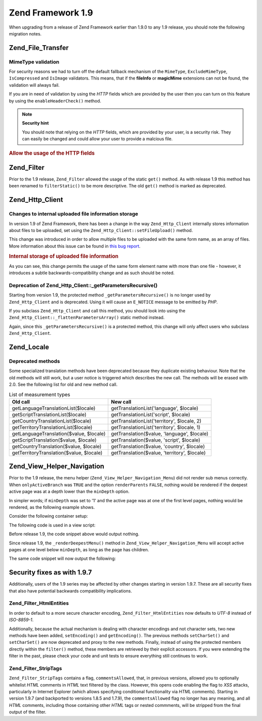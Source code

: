 .. _migration.19:

Zend Framework 1.9
==================

When upgrading from a release of Zend Framework earlier than 1.9.0 to any 1.9 release, you should note the following migration notes.

.. _migration.19.zend.file.transfer:

Zend_File_Transfer
------------------

.. _migration.19.zend.file.transfer.mimetype:

MimeType validation
^^^^^^^^^^^^^^^^^^^

For security reasons we had to turn off the default fallback mechanism of the ``MimeType``, ``ExcludeMimeType``, ``IsCompressed`` and ``IsImage`` validators. This means, that if the **fileInfo** or **magicMime** extensions can not be found, the validation will always fail.

If you are in need of validation by using the *HTTP* fields which are provided by the user then you can turn on this feature by using the ``enableHeaderCheck()`` method.

.. note::

   **Security hint**

   You should note that relying on the *HTTP* fields, which are provided by your user, is a security risk. They can easily be changed and could allow your user to provide a malcious file.

.. _migration.19.zend.file.transfer.example:

.. rubric:: Allow the usage of the HTTP fields

.. code-block:: php
   :linenos:

   // at initiation
   $valid = new Zend_File_Transfer_Adapter_Http(array('headerCheck' => true);

   // or afterwards
   $valid->enableHeaderCheck();

.. _migration.19.zend.filter:

Zend_Filter
-----------

Prior to the 1.9 release, ``Zend_Filter`` allowed the usage of the static ``get()`` method. As with release 1.9 this method has been renamed to ``filterStatic()`` to be more descriptive. The old ``get()`` method is marked as deprecated.

.. _migration.19.zend.http.client:

Zend_Http_Client
----------------

.. _migration.19.zend.http.client.fileuploadsarray:

Changes to internal uploaded file information storage
^^^^^^^^^^^^^^^^^^^^^^^^^^^^^^^^^^^^^^^^^^^^^^^^^^^^^

In version 1.9 of Zend Framework, there has been a change in the way ``Zend_Http_Client`` internally stores information about files to be uploaded, set using the ``Zend_Http_Client::setFileUpload()`` method.

This change was introduced in order to allow multiple files to be uploaded with the same form name, as an array of files. More information about this issue can be found in `this bug report`_.

.. _migration.19.zend.http.client.fileuploadsarray.example:

.. rubric:: Internal storage of uploaded file information

.. code-block:: php
   :linenos:

   // Upload two files with the same form element name, as an array
   $client = new Zend_Http_Client();
   $client->setFileUpload('file1.txt',
                          'userfile[]',
                          'some raw data',
                          'text/plain');
   $client->setFileUpload('file2.txt',
                          'userfile[]',
                          'some other data',
                          'application/octet-stream');

   // In Zend Framework 1.8 or older, the value of
   // the protected member $client->files is:
   // $client->files = array(
   //     'userfile[]' => array('file2.txt',
                                'application/octet-stream',
                                'some other data')
   // );

   // In Zend Framework 1.9 or newer, the value of $client->files is:
   // $client->files = array(
   //     array(
   //         'formname' => 'userfile[]',
   //         'filename' => 'file1.txt,
   //         'ctype'    => 'text/plain',
   //         'data'     => 'some raw data'
   //     ),
   //     array(
   //         'formname' => 'userfile[]',
   //         'filename' => 'file2.txt',
   //         'formname' => 'application/octet-stream',
   //         'formname' => 'some other data'
   //     )
   // );

As you can see, this change permits the usage of the same form element name with more than one file - however, it introduces a subtle backwards-compatibility change and as such should be noted.

.. _migration.19.zend.http.client.getparamsrecursize:

Deprecation of Zend_Http_Client::\_getParametersRecursive()
^^^^^^^^^^^^^^^^^^^^^^^^^^^^^^^^^^^^^^^^^^^^^^^^^^^^^^^^^^^

Starting from version 1.9, the protected method ``_getParametersRecursive()`` is no longer used by ``Zend_Http_Client`` and is deprecated. Using it will cause an ``E_NOTICE`` message to be emitted by *PHP*.

If you subclass ``Zend_Http_Client`` and call this method, you should look into using the ``Zend_Http_Client::_flattenParametersArray()`` static method instead.

Again, since this ``_getParametersRecursive()`` is a protected method, this change will only affect users who subclass ``Zend_Http_Client``.

.. _migration.19.zend.locale:

Zend_Locale
-----------

.. _migration.19.zend.locale.deprecated:

Deprecated methods
^^^^^^^^^^^^^^^^^^

Some specialized translation methods have been deprecated because they duplicate existing behaviour. Note that the old methods will still work, but a user notice is triggered which describes the new call. The methods will be erased with 2.0. See the following list for old and new method call.

.. _migration.19.zend.locale.deprecated.table-1:

.. table:: List of measurement types

   +----------------------------------------+--------------------------------------------+
   |Old call                                |New call                                    |
   +========================================+============================================+
   |getLanguageTranslationList($locale)     |getTranslationList('language', $locale)     |
   +----------------------------------------+--------------------------------------------+
   |getScriptTranslationList($locale)       |getTranslationList('script', $locale)       |
   +----------------------------------------+--------------------------------------------+
   |getCountryTranslationList($locale)      |getTranslationList('territory', $locale, 2) |
   +----------------------------------------+--------------------------------------------+
   |getTerritoryTranslationList($locale)    |getTranslationList('territory', $locale, 1) |
   +----------------------------------------+--------------------------------------------+
   |getLanguageTranslation($value, $locale) |getTranslation($value, 'language', $locale) |
   +----------------------------------------+--------------------------------------------+
   |getScriptTranslation($value, $locale)   |getTranslation($value, 'script', $locale)   |
   +----------------------------------------+--------------------------------------------+
   |getCountryTranslation($value, $locale)  |getTranslation($value, 'country', $locale)  |
   +----------------------------------------+--------------------------------------------+
   |getTerritoryTranslation($value, $locale)|getTranslation($value, 'territory', $locale)|
   +----------------------------------------+--------------------------------------------+

.. _migration.19.zend.view.helper.navigation:

Zend_View_Helper_Navigation
---------------------------

Prior to the 1.9 release, the menu helper (``Zend_View_Helper_Navigation_Menu``) did not render sub menus correctly. When ``onlyActiveBranch`` was ``TRUE`` and the option ``renderParents`` ``FALSE``, nothing would be rendered if the deepest active page was at a depth lower than the ``minDepth`` option.

In simpler words; if ``minDepth`` was set to '1' and the active page was at one of the first level pages, nothing would be rendered, as the following example shows.

Consider the following container setup:

.. code-block:: php
   :linenos:

   <?php
   $container = new Zend_Navigation(array(
       array(
           'label' => 'Home',
           'uri'   => '#'
       ),
       array(
           'label'  => 'Products',
           'uri'    => '#',
           'active' => true,
           'pages'  => array(
               array(
                   'label' => 'Server',
                   'uri'   => '#'
               ),
               array(
                   'label' => 'Studio',
                   'uri'   => '#'
               )
           )
       ),
       array(
           'label' => 'Solutions',
           'uri'   => '#'
       )
   ));

The following code is used in a view script:

.. code-block:: php
   :linenos:

   <?php echo $this->navigation()->menu()->renderMenu($container, array(
       'minDepth'         => 1,
       'onlyActiveBranch' => true,
       'renderParents'    => false
   )); ?>

Before release 1.9, the code snippet above would output nothing.

Since release 1.9, the ``_renderDeepestMenu()`` method in ``Zend_View_Helper_Navigation_Menu`` will accept active pages at one level below ``minDepth``, as long as the page has children.

The same code snippet will now output the following:

.. code-block:: html
   :linenos:

   <ul class="navigation">
       <li>
           <a href="#">Server</a>
       </li>
       <li>
           <a href="#">Studio</a>
       </li>
   </ul>

.. _migration.19.security:

Security fixes as with 1.9.7
----------------------------

Additionally, users of the 1.9 series may be affected by other changes starting in version 1.9.7. These are all security fixes that also have potential backwards compatibility implications.

.. _migration.19.security.zend.filter.html-entities:

Zend_Filter_HtmlEntities
^^^^^^^^^^^^^^^^^^^^^^^^

In order to default to a more secure character encoding, ``Zend_Filter_HtmlEntities`` now defaults to *UTF-8* instead of *ISO-8859-1*.

Additionally, because the actual mechanism is dealing with character encodings and not character sets, two new methods have been added, ``setEncoding()`` and ``getEncoding()``. The previous methods ``setCharSet()`` and ``setCharSet()`` are now deprecated and proxy to the new methods. Finally, instead of using the protected members directly within the ``filter()`` method, these members are retrieved by their explicit accessors. If you were extending the filter in the past, please check your code and unit tests to ensure everything still continues to work.

.. _migration.19.security.zend.filter.strip-tags:

Zend_Filter_StripTags
^^^^^^^^^^^^^^^^^^^^^

``Zend_Filter_StripTags`` contains a flag, ``commentsAllowed``, that, in previous versions, allowed you to optionally whitelist *HTML* comments in *HTML* text filtered by the class. However, this opens code enabling the flag to *XSS* attacks, particularly in Internet Explorer (which allows specifying conditional functionality via *HTML* comments). Starting in version 1.9.7 (and backported to versions 1.8.5 and 1.7.9), the ``commentsAllowed`` flag no longer has any meaning, and all *HTML* comments, including those containing other *HTML* tags or nested commments, will be stripped from the final output of the filter.



.. _`this bug report`: http://framework.zend.com/issues/browse/ZF-5744
